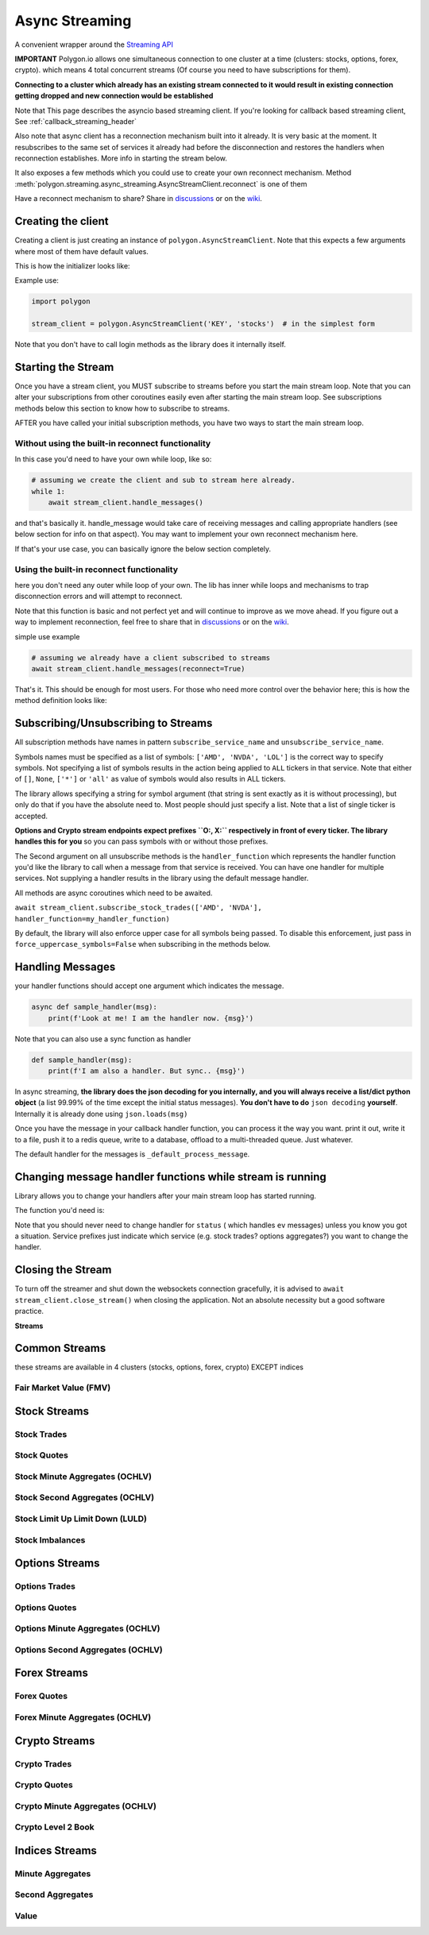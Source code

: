 
.. _async_streaming_header:

Async Streaming
===============

A convenient wrapper around the `Streaming API <https://polygon.io/docs/websockets/getting-started>`__

**IMPORTANT** Polygon.io allows one simultaneous connection to one cluster at a time (clusters: stocks, options, forex, crypto).
which means 4 total concurrent streams (Of course you need to have subscriptions for them).

**Connecting to a cluster which already has an existing stream connected to it would result in existing connection getting dropped and new connection would be established**

Note that This page describes the asyncio based streaming client.
If you're looking for callback based streaming client, See :ref:`callback_streaming_header`

Also note that async client has a reconnection mechanism built into it already. It is very basic at the moment. It resubscribes to the same set of services it already had
before the disconnection and restores the handlers when reconnection establishes. More info in starting the stream below.

It also exposes a few methods which you could use to create your own reconnect mechanism. Method :meth:`polygon.streaming.async_streaming.AsyncStreamClient.reconnect` is one of them

Have a reconnect mechanism to share? Share in `discussions <https://github.com/pssolanki111/polygon/discussions>`__ or on the `wiki <https://github.com/pssolanki111/polygon/wiki>`__.

Creating the client
-------------------

Creating a client is just creating an instance of ``polygon.AsyncStreamClient``. Note that this expects a few arguments where most of them have default values.

This is how the initializer looks like:

.. automethod:: polygon.streaming.async_streaming.AsyncStreamClient.__init__
   :noindex:

Example use:

.. code-block:: python

  import polygon

  stream_client = polygon.AsyncStreamClient('KEY', 'stocks')  # in the simplest form

Note that you don't have to call login methods as the library does it internally itself.

Starting the Stream
-------------------

Once you have a stream client, you MUST subscribe to streams before you start the main stream loop. Note that you can alter your subscriptions from other coroutines easily even after
starting the main stream loop. See subscriptions methods below this section to know how to subscribe to streams.

AFTER you have called your initial subscription methods, you have two ways to start the main stream loop.

Without using the built-in reconnect functionality
~~~~~~~~~~~~~~~~~~~~~~~~~~~~~~~~~~~~~~~~~~~~~~~~~~

In this case you'd need to have your own while loop, like so:

.. code-block:: python

  # assuming we create the client and sub to stream here already.
  while 1:
      await stream_client.handle_messages()

and that's basically it. handle_message would take care of receiving messages and calling appropriate handlers (see below section for info on that aspect).
You may want to implement your own reconnect mechanism here.

If that's your use case, you can basically ignore the below section completely.

Using the built-in reconnect functionality
~~~~~~~~~~~~~~~~~~~~~~~~~~~~~~~~~~~~~~~~~~

here you don't need any outer while loop of your own. The lib has inner while loops and mechanisms to trap disconnection errors and will attempt to reconnect.

Note that this function is basic and not perfect yet and will continue to improve as we move ahead. If you figure out a way to implement reconnection, feel free to share that
in `discussions <https://github.com/pssolanki111/polygon/discussions>`__ or on the `wiki <https://github.com/pssolanki111/polygon/wiki>`__.

simple use example

.. code-block:: python

  # assuming we already have a client subscribed to streams
  await stream_client.handle_messages(reconnect=True)

That's it. This should be enough for most users. For those who need more control over the behavior here; this is how the method definition looks like:

.. automethod:: polygon.streaming.async_streaming.AsyncStreamClient.handle_messages
   :noindex:

Subscribing/Unsubscribing to Streams
------------------------------------

All subscription methods have names in pattern ``subscribe_service_name`` and ``unsubscribe_service_name``.

Symbols names must be specified as a list of symbols: ``['AMD', 'NVDA', 'LOL']`` is the correct way to specify symbols.
Not specifying a list of symbols results in the action being applied to ``ALL`` tickers in that service.
Note that either of ``[]``, ``None``, ``['*']`` or ``'all'`` as value of symbols would also results in ALL tickers.

The library allows specifying a string for symbol argument (that string is sent exactly as it is without processing), 
but only do that if you have the absolute need to. Most people should just specify a list. Note that a list of single
ticker is accepted.

**Options and Crypto stream endpoints expect prefixes ``O:, X:`` respectively in front of every ticker. The library handles this for you**
so you can pass symbols with or without those prefixes.

The Second argument on all unsubscribe methods is the ``handler_function`` which represents the handler function you'd like the library to call when a message from that service is
received. You can have one handler for multiple services. Not supplying a handler results in the library using the default message handler.

All methods are async coroutines which need to be awaited.

``await stream_client.subscribe_stock_trades(['AMD', 'NVDA'], handler_function=my_handler_function)``

By default, the library will also enforce upper case for all symbols being passed. To disable this enforcement, just 
pass in ``force_uppercase_symbols=False`` when subscribing in the methods below.

Handling Messages
-----------------

your handler functions should accept one argument which indicates the message.

.. code-block:: python

  async def sample_handler(msg):
      print(f'Look at me! I am the handler now. {msg}')

Note that you can also use a sync function as handler

.. code-block:: python

  def sample_handler(msg):
      print(f'I am also a handler. But sync.. {msg}')

In async streaming, **the library does the json decoding for you internally, and you will always receive a list/dict python object** (a list 99.99% of the time except the initial status
messages). **You don't have to do** ``json decoding`` **yourself**. Internally it is already done using ``json.loads(msg)``

Once you have the message in your callback handler function, you can process it the way you want. print it out, write it to a file, push it to a redis queue, write to a database,
offload to a multi-threaded queue. Just whatever.

The default handler for the messages is ``_default_process_message``.

Changing message handler functions while stream is running
----------------------------------------------------------

Library allows you to change your handlers after your main stream loop has started running.

The function you'd need is:

.. automethod:: polygon.streaming.async_streaming.AsyncStreamClient.change_handler
   :noindex:

Note that you should never need to change handler for ``status`` ( which handles ``ev`` messages) unless you know you got a situation. Service prefixes just indicate which service (e.g. stock trades? options aggregates?)
you want to change the handler.

Closing the Stream
------------------

To turn off the streamer and shut down the websockets connection gracefully, it is advised to ``await stream_client.close_stream()``
when closing the application. Not an absolute necessity but a good software practice.

**Streams**

Common Streams
--------------

these streams are available in 4 clusters (stocks, options, forex, crypto) EXCEPT indices

Fair Market Value (FMV)
~~~~~~~~~~~~~~~~~~~~~~~

.. automethod:: polygon.streaming.async_streaming.AsyncStreamClient.subscribe_fair_market_value
   :noindex:
.. automethod:: polygon.streaming.async_streaming.AsyncStreamClient.unsubscribe_fair_market_value
   :noindex:

Stock Streams
-------------

Stock Trades
~~~~~~~~~~~~

.. automethod:: polygon.streaming.async_streaming.AsyncStreamClient.subscribe_stock_trades
   :noindex:
.. automethod:: polygon.streaming.async_streaming.AsyncStreamClient.unsubscribe_stock_trades
   :noindex:

Stock Quotes
~~~~~~~~~~~~

.. automethod:: polygon.streaming.async_streaming.AsyncStreamClient.subscribe_stock_quotes
   :noindex:
.. automethod:: polygon.streaming.async_streaming.AsyncStreamClient.unsubscribe_stock_quotes
   :noindex:

Stock Minute Aggregates (OCHLV)
~~~~~~~~~~~~~~~~~~~~~~~~~~~~~~~

.. automethod:: polygon.streaming.async_streaming.AsyncStreamClient.subscribe_stock_minute_aggregates
   :noindex:
.. automethod:: polygon.streaming.async_streaming.AsyncStreamClient.unsubscribe_stock_minute_aggregates
   :noindex:

Stock Second Aggregates (OCHLV)
~~~~~~~~~~~~~~~~~~~~~~~~~~~~~~~

.. automethod:: polygon.streaming.async_streaming.AsyncStreamClient.subscribe_stock_second_aggregates
   :noindex:
.. automethod:: polygon.streaming.async_streaming.AsyncStreamClient.unsubscribe_stock_second_aggregates
   :noindex:

Stock Limit Up Limit Down (LULD)
~~~~~~~~~~~~~~~~~~~~~~~~~~~~~~~~

.. automethod:: polygon.streaming.async_streaming.AsyncStreamClient.subscribe_stock_limit_up_limit_down
   :noindex:
.. automethod:: polygon.streaming.async_streaming.AsyncStreamClient.unsubscribe_stock_limit_up_limit_down
   :noindex:

Stock Imbalances
~~~~~~~~~~~~~~~~

.. automethod:: polygon.streaming.async_streaming.AsyncStreamClient.subscribe_stock_imbalances
   :noindex:
.. automethod:: polygon.streaming.async_streaming.AsyncStreamClient.unsubscribe_stock_imbalances
   :noindex:

Options Streams
---------------

Options Trades
~~~~~~~~~~~~~~

.. automethod:: polygon.streaming.async_streaming.AsyncStreamClient.subscribe_option_trades
   :noindex:
.. automethod:: polygon.streaming.async_streaming.AsyncStreamClient.unsubscribe_option_trades
   :noindex:

Options Quotes
~~~~~~~~~~~~~~

.. automethod:: polygon.streaming.async_streaming.AsyncStreamClient.subscribe_option_quotes
   :noindex:
.. automethod:: polygon.streaming.async_streaming.AsyncStreamClient.unsubscribe_option_quotes
   :noindex:

Options Minute Aggregates (OCHLV)
~~~~~~~~~~~~~~~~~~~~~~~~~~~~~~~~~

.. automethod:: polygon.streaming.async_streaming.AsyncStreamClient.subscribe_option_minute_aggregates
   :noindex:
.. automethod:: polygon.streaming.async_streaming.AsyncStreamClient.unsubscribe_option_minute_aggregates
   :noindex:

Options Second Aggregates (OCHLV)
~~~~~~~~~~~~~~~~~~~~~~~~~~~~~~~~~

.. automethod:: polygon.streaming.async_streaming.AsyncStreamClient.subscribe_option_second_aggregates
   :noindex:
.. automethod:: polygon.streaming.async_streaming.AsyncStreamClient.unsubscribe_option_second_aggregates
   :noindex:


Forex Streams
-------------

Forex Quotes
~~~~~~~~~~~~

.. automethod:: polygon.streaming.async_streaming.AsyncStreamClient.subscribe_forex_quotes
   :noindex:
.. automethod:: polygon.streaming.async_streaming.AsyncStreamClient.unsubscribe_forex_quotes
   :noindex:

Forex Minute Aggregates (OCHLV)
~~~~~~~~~~~~~~~~~~~~~~~~~~~~~~~

.. automethod:: polygon.streaming.async_streaming.AsyncStreamClient.subscribe_forex_minute_aggregates
   :noindex:
.. automethod:: polygon.streaming.async_streaming.AsyncStreamClient.unsubscribe_forex_minute_aggregates
   :noindex:

Crypto Streams
--------------

Crypto Trades
~~~~~~~~~~~~~

.. automethod:: polygon.streaming.async_streaming.AsyncStreamClient.subscribe_crypto_trades
   :noindex:
.. automethod:: polygon.streaming.async_streaming.AsyncStreamClient.unsubscribe_crypto_trades
   :noindex:

Crypto Quotes
~~~~~~~~~~~~~

.. automethod:: polygon.streaming.async_streaming.AsyncStreamClient.subscribe_crypto_quotes
   :noindex:
.. automethod:: polygon.streaming.async_streaming.AsyncStreamClient.unsubscribe_crypto_quotes
   :noindex:

Crypto Minute Aggregates (OCHLV)
~~~~~~~~~~~~~~~~~~~~~~~~~~~~~~~~

.. automethod:: polygon.streaming.async_streaming.AsyncStreamClient.subscribe_crypto_minute_aggregates
   :noindex:
.. automethod:: polygon.streaming.async_streaming.AsyncStreamClient.unsubscribe_crypto_minute_aggregates
   :noindex:

Crypto Level 2 Book
~~~~~~~~~~~~~~~~~~~

.. automethod:: polygon.streaming.async_streaming.AsyncStreamClient.subscribe_crypto_level2_book
   :noindex:
.. automethod:: polygon.streaming.async_streaming.AsyncStreamClient.unsubscribe_crypto_level2_book
   :noindex:


Indices Streams
---------------

Minute Aggregates
~~~~~~~~~~~~~~~~~

.. automethod:: polygon.streaming.async_streaming.AsyncStreamClient.subscribe_indices_minute_aggregates
   :noindex:
.. automethod:: polygon.streaming.async_streaming.AsyncStreamClient.unsubscribe_indices_minute_aggregates
   :noindex:

Second Aggregates
~~~~~~~~~~~~~~~~~

.. automethod:: polygon.streaming.async_streaming.AsyncStreamClient.subscribe_indices_second_aggregates
   :noindex:
.. automethod:: polygon.streaming.streaming.StreamClient.unsubscribe_indices_second_aggregates
   :noindex:

Value
~~~~~~~~~~~~~~~~~

.. automethod:: polygon.streaming.async_streaming.AsyncStreamClient.subscribe_index_value
   :noindex:
.. automethod:: polygon.streaming.async_streaming.AsyncStreamClient.unsubscribe_indices_value
   :noindex:


